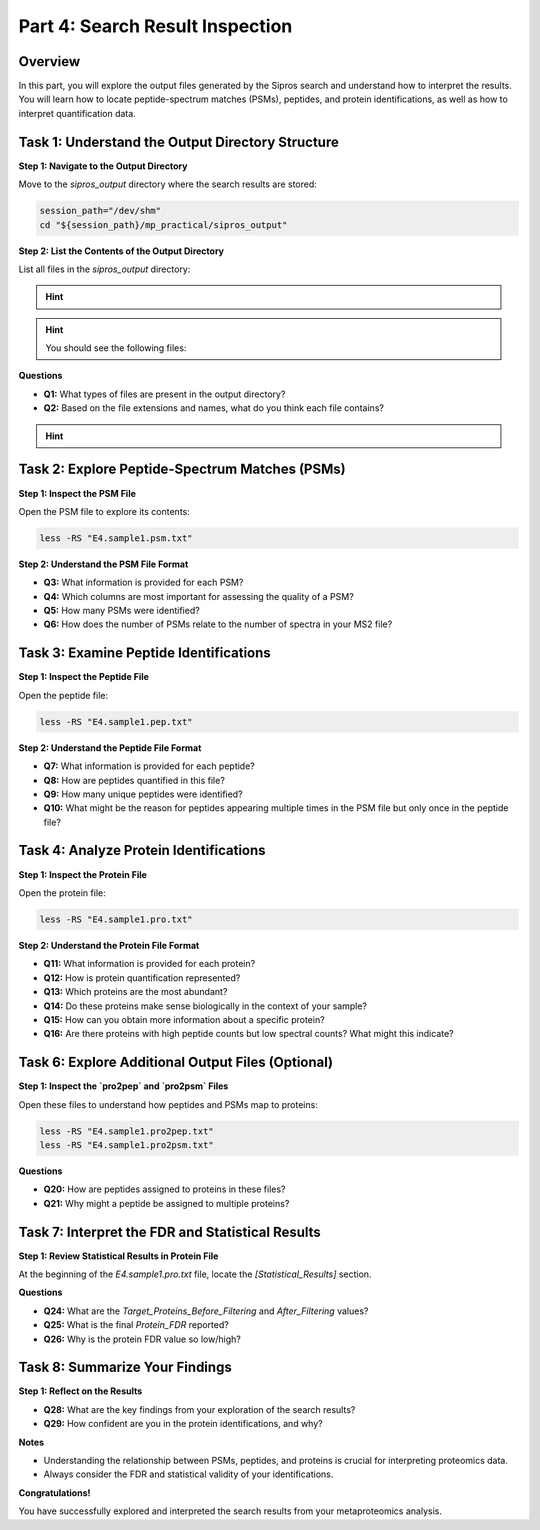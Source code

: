 Part 4: Search Result Inspection
=================================

Overview
--------

In this part, you will explore the output files generated by the Sipros search and understand how to interpret the results. You will learn how to locate peptide-spectrum matches (PSMs), peptides, and protein identifications, as well as how to interpret quantification data.

Task 1: Understand the Output Directory Structure
-------------------------------------------------

**Step 1: Navigate to the Output Directory**

Move to the `sipros_output` directory where the search results are stored:

.. code-block:: bash

   session_path="/dev/shm"
   cd "${session_path}/mp_practical/sipros_output"

**Step 2: List the Contents of the Output Directory**

List all files in the `sipros_output` directory:

.. hint::

    .. toggle::

      .. code-block:: bash

         ls -lSh

.. hint:: 
   
   You should see the following files:

   .. toggle::

      .. code-block:: text

         .
         ├── converge.cfg
         ├── E4.sample1.pep.txt
         ├── E4.sample1.pro2pep.txt
         ├── E4.sample1.pro2psm.txt
         ├── E4.sample1.pro.txt
         ├── E4.sample1.psm.txt
         ├── E4.sample1.Spe2Pep.txt
         └── E4.sample1.tab

**Questions**

- **Q1:** What types of files are present in the output directory?
- **Q2:** Based on the file extensions and names, what do you think each file contains?

.. hint::

    .. toggle::

      - Files ending with `.psm.txt` likely contain PSMs.
      - Files ending with `.pep.txt` probably contain peptide identifications.
      - Files ending with `.pro.txt` are expected to contain protein identifications.

Task 2: Explore Peptide-Spectrum Matches (PSMs)
-----------------------------------------------

**Step 1: Inspect the PSM File**

Open the PSM file to explore its contents:

.. code-block:: bash

   less -RS "E4.sample1.psm.txt"

**Step 2: Understand the PSM File Format**

- **Q3:** What information is provided for each PSM?
- **Q4:** Which columns are most important for assessing the quality of a PSM?
- **Q5:** How many PSMs were identified?
- **Q6:** How does the number of PSMs relate to the number of spectra in your MS2 file?

Task 3: Examine Peptide Identifications
---------------------------------------

**Step 1: Inspect the Peptide File**

Open the peptide file:

.. code-block:: bash

   less -RS "E4.sample1.pep.txt"

**Step 2: Understand the Peptide File Format**

- **Q7:** What information is provided for each peptide?
- **Q8:** How are peptides quantified in this file?
- **Q9:** How many unique peptides were identified?
- **Q10:** What might be the reason for peptides appearing multiple times in the PSM file but only once in the peptide file?

Task 4: Analyze Protein Identifications
---------------------------------------

**Step 1: Inspect the Protein File**

Open the protein file:

.. code-block:: bash

   less -RS "E4.sample1.pro.txt"

**Step 2: Understand the Protein File Format**

- **Q11:** What information is provided for each protein?
- **Q12:** How is protein quantification represented?
- **Q13:** Which proteins are the most abundant?
- **Q14:** Do these proteins make sense biologically in the context of your sample?
- **Q15:** How can you obtain more information about a specific protein?
- **Q16:** Are there proteins with high peptide counts but low spectral counts? What might this indicate?


Task 6: Explore Additional Output Files (Optional)
---------------------------------------

**Step 1: Inspect the `pro2pep` and `pro2psm` Files**

Open these files to understand how peptides and PSMs map to proteins:

.. code-block:: bash

   less -RS "E4.sample1.pro2pep.txt"
   less -RS "E4.sample1.pro2psm.txt"

**Questions**

- **Q20:** How are peptides assigned to proteins in these files?
- **Q21:** Why might a peptide be assigned to multiple proteins?

Task 7: Interpret the FDR and Statistical Results
-------------------------------------------------

**Step 1: Review Statistical Results in Protein File**

At the beginning of the `E4.sample1.pro.txt` file, locate the `[Statistical_Results]` section.

**Questions**

- **Q24:** What are the `Target_Proteins_Before_Filtering` and `After_Filtering` values?
- **Q25:** What is the final `Protein_FDR` reported?
- **Q26:** Why is the protein FDR value so low/high?

Task 8: Summarize Your Findings
-------------------------------

**Step 1: Reflect on the Results**

- **Q28:** What are the key findings from your exploration of the search results?
- **Q29:** How confident are you in the protein identifications, and why?

**Notes**

- Understanding the relationship between PSMs, peptides, and proteins is crucial for interpreting proteomics data.
- Always consider the FDR and statistical validity of your identifications.

**Congratulations!**

You have successfully explored and interpreted the search results from your metaproteomics analysis.
